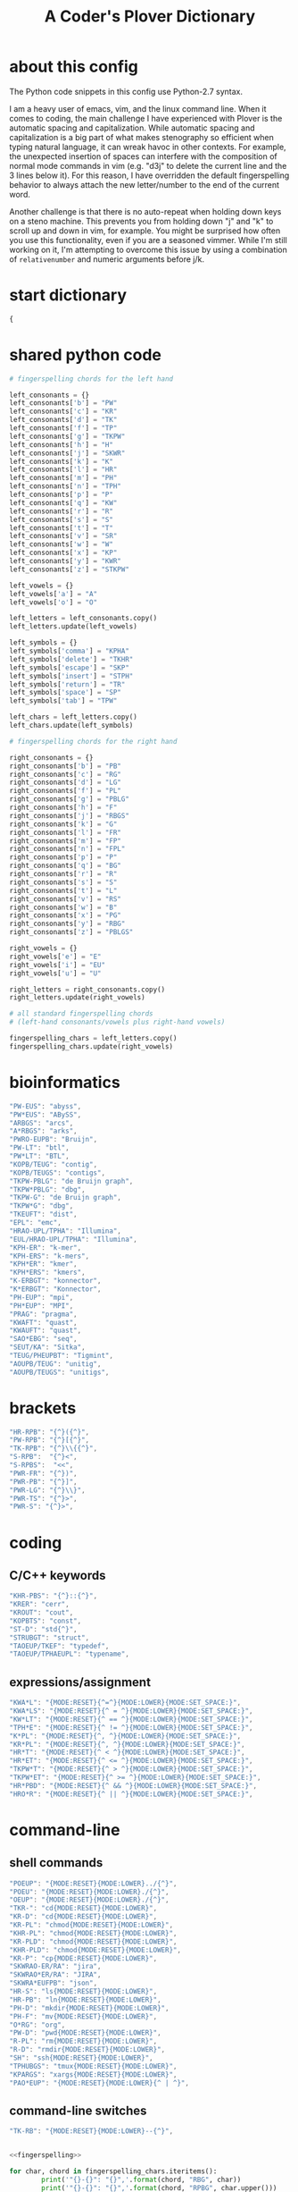 #+TITLE: A Coder's Plover Dictionary
#+PROPERTY: header-args :tangle user.json

* about this config
The Python code snippets in this config use Python-2.7 syntax.

I am a heavy user of emacs, vim, and the linux command line. When it comes to coding, the main challenge I have experienced with Plover is the automatic spacing and capitalization. While automatic spacing and capitalization is a big part of what makes stenography so efficient when typing natural language, it can wreak havoc in other contexts. For example, the unexpected insertion of spaces can interfere with the composition of normal mode commands in vim (e.g. "d3j" to delete the current line and the 3 lines below it). For this reason, I have overridden the default fingerspelling behavior to always attach the new letter/number to the end of the current word.

Another challenge is that there is no auto-repeat when holding down keys on a steno machine. This prevents you from holding down "j" and "k" to scroll up and down in vim, for example. You might be surprised how often you use this functionality, even if you are a seasoned vimmer. While I'm still working on it, I'm attempting to overcome this issue by using a combination of =relativenumber= and numeric arguments before j/k.
* start dictionary
#+BEGIN_SRC js
{
#+END_SRC
* shared python code
#+NAME: fingerspelling
#+BEGIN_SRC python :tangle no :results output silent
# fingerspelling chords for the left hand

left_consonants = {}
left_consonants['b'] = "PW"
left_consonants['c'] = "KR"
left_consonants['d'] = "TK"
left_consonants['f'] = "TP"
left_consonants['g'] = "TKPW"
left_consonants['h'] = "H"
left_consonants['j'] = "SKWR"
left_consonants['k'] = "K"
left_consonants['l'] = "HR"
left_consonants['m'] = "PH"
left_consonants['n'] = "TPH"
left_consonants['p'] = "P"
left_consonants['q'] = "KW"
left_consonants['r'] = "R"
left_consonants['s'] = "S"
left_consonants['t'] = "T"
left_consonants['v'] = "SR"
left_consonants['w'] = "W"
left_consonants['x'] = "KP"
left_consonants['y'] = "KWR"
left_consonants['z'] = "STKPW"

left_vowels = {}
left_vowels['a'] = "A"
left_vowels['o'] = "O"

left_letters = left_consonants.copy()
left_letters.update(left_vowels)

left_symbols = {}
left_symbols['comma'] = "KPHA"
left_symbols['delete'] = "TKHR"
left_symbols['escape'] = "SKP"
left_symbols['insert'] = "STPH"
left_symbols['return'] = "TR"
left_symbols['space'] = "SP"
left_symbols['tab'] = "TPW"

left_chars = left_letters.copy()
left_chars.update(left_symbols)

# fingerspelling chords for the right hand

right_consonants = {}
right_consonants['b'] = "PB"
right_consonants['c'] = "RG"
right_consonants['d'] = "LG"
right_consonants['f'] = "PL"
right_consonants['g'] = "PBLG"
right_consonants['h'] = "F"
right_consonants['j'] = "RBGS"
right_consonants['k'] = "G"
right_consonants['l'] = "FR"
right_consonants['m'] = "FP"
right_consonants['n'] = "FPL"
right_consonants['p'] = "P"
right_consonants['q'] = "BG"
right_consonants['r'] = "R"
right_consonants['s'] = "S"
right_consonants['t'] = "L"
right_consonants['v'] = "RS"
right_consonants['w'] = "B"
right_consonants['x'] = "PG"
right_consonants['y'] = "RBG"
right_consonants['z'] = "PBLGS"

right_vowels = {}
right_vowels['e'] = "E"
right_vowels['i'] = "EU"
right_vowels['u'] = "U"

right_letters = right_consonants.copy()
right_letters.update(right_vowels)

# all standard fingerspelling chords
# (left-hand consonants/vowels plus right-hand vowels)

fingerspelling_chars = left_letters.copy()
fingerspelling_chars.update(right_vowels)
#+END_SRC

* bioinformatics
#+BEGIN_SRC js
"PW-EUS": "abyss",
"PW*EUS": "ABySS",
"ARBGS": "arcs",
"A*RBGS": "arks",
"PWRO-EUPB": "Bruijn",
"PW-LT": "btl",
"PW*LT": "BTL",
"KOPB/TEUG": "contig",
"KOPB/TEUGS": "contigs",
"TKPW-PBLG": "de Bruijn graph",
"TKPW*PBLG": "dbg",
"TKPW-G": "de Bruijn graph",
"TKPW*G": "dbg",
"TKEUFT": "dist",
"EPL": "emc",
"HRAO-UPL/TPHA": "Illumina",
"EUL/HRAO-UPL/TPHA": "Illumina",
"KPH-ER": "k-mer",
"KPH-ERS": "k-mers",
"KPH*ER": "kmer",
"KPH*ERS": "kmers",
"K-ERBGT": "konnector",
"K*ERBGT": "Konnector",
"PH-EUP": "mpi",
"PH*EUP": "MPI",
"PRAG": "pragma",
"KWAFT": "quast",
"KWAUFT": "quast",
"SAO*EBG": "seq",
"SEUT/KA": "Sitka",
"TEUG/PHEUPBT": "Tigmint",
"AOUPB/TEUG": "unitig",
"AOUPB/TEUGS": "unitigs",
#+END_SRC
* brackets
#+BEGIN_SRC js
"HR-RPB": "{^}({^}",
"PW-RPB": "{^}[{^}",
"TK-RPB": "{^}\\{{^}",
"S-RPB":  "{^}<",
"S-RPBS":  "<<",
"PWR-FR": "{^})",
"PWR-PB": "{^}]",
"PWR-LG": "{^}\\}",
"PWR-TS": "{^}>",
"PWR-S": "{^}>",
#+END_SRC
* coding
** C/C++ keywords
#+BEGIN_SRC js
"KHR-PBS": "{^}::{^}",
"KRER": "cerr",
"KROUT": "cout",
"KOPBTS": "const",
"ST-D": "std{^}",
"STRUBGT": "struct",
"TAOEUP/TKEF": "typedef",
"TAOEUP/TPHAEUPL": "typename",
#+END_SRC
** expressions/assignment

#+BEGIN_SRC js
"KWA*L": "{MODE:RESET}{^=^}{MODE:LOWER}{MODE:SET_SPACE:}",
"KWA*LS": "{MODE:RESET}{^ = ^}{MODE:LOWER}{MODE:SET_SPACE:}",
"KW*LT": "{MODE:RESET}{^ == ^}{MODE:LOWER}{MODE:SET_SPACE:}",
"TPH*E": "{MODE:RESET}{^ != ^}{MODE:LOWER}{MODE:SET_SPACE:}",
"K*PL": "{MODE:RESET}{^, ^}{MODE:LOWER}{MODE:SET_SPACE:}",
"KR*PL": "{MODE:RESET}{^, ^}{MODE:LOWER}{MODE:SET_SPACE:}",
"HR*T": "{MODE:RESET}{^ < ^}{MODE:LOWER}{MODE:SET_SPACE:}",
"HR*ET": "{MODE:RESET}{^ <= ^}{MODE:LOWER}{MODE:SET_SPACE:}",
"TKPW*T": "{MODE:RESET}{^ > ^}{MODE:LOWER}{MODE:SET_SPACE:}",
"TKPW*ET": "{MODE:RESET}{^ >= ^}{MODE:LOWER}{MODE:SET_SPACE:}",
"HR*PBD": "{MODE:RESET}{^ && ^}{MODE:LOWER}{MODE:SET_SPACE:}",
"HRO*R": "{MODE:RESET}{^ || ^}{MODE:LOWER}{MODE:SET_SPACE:}",
#+END_SRC
* command-line
** shell commands
#+BEGIN_SRC js
"POEUP": "{MODE:RESET}{MODE:LOWER}../{^}",
"POEU": "{MODE:RESET}{MODE:LOWER}./{^}",
"OEUP": "{MODE:RESET}{MODE:LOWER}./{^}",
"TKR-": "cd{MODE:RESET}{MODE:LOWER}",
"KR-D": "cd{MODE:RESET}{MODE:LOWER}",
"KR-PL": "chmod{MODE:RESET}{MODE:LOWER}",
"KHR-PL": "chmod{MODE:RESET}{MODE:LOWER}",
"KR-PLD": "chmod{MODE:RESET}{MODE:LOWER}",
"KHR-PLD": "chmod{MODE:RESET}{MODE:LOWER}",
"KR-P": "cp{MODE:RESET}{MODE:LOWER}",
"SKWRAO-ER/RA": "jira",
"SKWRAO*ER/RA": "JIRA",
"SKWRA*EUFPB": "json",
"HR-S": "ls{MODE:RESET}{MODE:LOWER}",
"HR-PB": "ln{MODE:RESET}{MODE:LOWER}",
"PH-D": "mkdir{MODE:RESET}{MODE:LOWER}",
"PH-F": "mv{MODE:RESET}{MODE:LOWER}",
"O*RG": "org",
"PW-D": "pwd{MODE:RESET}{MODE:LOWER}",
"R-PL": "rm{MODE:RESET}{MODE:LOWER}",
"R-D": "rmdir{MODE:RESET}{MODE:LOWER}",
"SH": "ssh{MODE:RESET}{MODE:LOWER}",
"TPHUBGS": "tmux{MODE:RESET}{MODE:LOWER}",
"KPARGS": "xargs{MODE:RESET}{MODE:LOWER}",
"PAO*EUP": "{MODE:RESET}{MODE:LOWER}{^ | ^}",
#+END_SRC
** command-line switches
#+BEGIN_SRC js
"TK-RB": "{MODE:RESET}{MODE:LOWER}--{^}",
#+END_SRC

#+NAME: command-line-switches
#+BEGIN_SRC python :noweb yes :tangle no :results output silent

<<fingerspelling>>

for char, chord in fingerspelling_chars.iteritems():
        print('"{}-{}": "{}",'.format(chord, "RBG", char))
        print('"{}-{}": "{}",'.format(chord, "RPBG", char.upper()))
#+END_SRC

#+BEGIN_SRC js :noweb tangle
<<command-line-switches()>>
#+END_SRC
* emojis
#+BEGIN_SRC js
"AO-E/PHO-EPBLG": "emoji",
"SPHAO*EUL": ":-)",
#+END_SRC
* Enter key
Automatic capitalization after typing Enter is quite annoying, especially when doing coding and command-line work. Define a custom chord that doesn't alter the capitalization state and doesn't introduce a leading space on the new line.
#+BEGIN_SRC js
"R-R": "{^\n^}",
#+END_SRC
* fingerspelling
In this section, we override the default behavior of fingerspelling to attach all fingerspelled letters/symbols/numbers to the end of the current word. This prevents Plover's automatic spacing from interfering with the typing of normal mode commands in vim.
** symbol chars (e.g. !, @, #)
Assign these to the number keys, similar to a normal keyboard, using the star key ("*") as the modifier.
#+BEGIN_SRC js
"0*": "{^})",
"1*": "{^}!",
"2*": "{^}@",
"3*": "{^}#",
"4*": "{^}$",
"5*": "{^}%",
"*6": "{^}^",
"*7": "{^}&",
"*8": "{^}*",
"*9": "{^}(",
#+END_SRC
* pass-through keys
** Escape key
#+BEGIN_SRC js
"#": "{#escape}",
"SK-Z": "{#escape}",
"SKP-Z": "{#escape}",
#+END_SRC
** function keys
 To type a function key (e.g. F1), hold down "-PL" ("TP-") and fingerspell the number with the left (right) hand. The mnemonic for -PL is that it is the mirror image for fingerspelling "F" with the left hand.
 #+BEGIN_SRC js
"178": "{#F1}",
"278": "{#F2}",
"378": "{#F3}",
"478": "{#F4}",
"578": "{#F5}",
"236": "{#F6}",
"237": "{#F7}",
"238": "{#F8}",
"239": "{#F9}",
"1078": "{#F10}",
"1*78": "{#F11}",
"1278": "{#F12}",
 #+END_SRC

** letters/symbols
#+NAME: pass-through-letters
#+BEGIN_SRC python :noweb yes :tangle no :results output silent

<<fingerspelling>>

for char, chord in left_chars.iteritems():
        print('"{}-Z": "{{# {}}}",'.format(chord, char))
        print('"{}*Z": "{{# shift({})}}",'.format(chord, char))

for char, chord in right_vowels.iteritems():
        print('"-{}Z": "{{# {}}}",'.format(chord, char))
        print('"*{}Z": "{{# shift({})}}",'.format(chord, char))
#+END_SRC

#+BEGIN_SRC js :noweb tangle
<<pass-through-letters()>>
#+END_SRC

** modifier keys (alt/control/shift/win)
#+NAME: modifier-combos
#+BEGIN_SRC python :noweb yes :tangle no :results output silent
<<fingerspelling>>

# modifier chords for right hand
modifiers = []
modifiers.append(["F", "alt(", ")"])
modifiers.append(["FR", "alt(control(", "))"])
modifiers.append(["FRS", "alt(control(shift(", ")))"])
modifiers.append(["FS", "alt(shift(", "))"])
modifiers.append(["R", "control(", ")"])
modifiers.append(["RS", "control(shift(", "))"])
modifiers.append(["PBS", "shift(windows(", "))"])
modifiers.append(["PB", "windows(", ")"])

for char, chord1 in left_chars.iteritems():
        for chord2, mod_start, mod_end in modifiers:
                print('"{}*{}": "{{#{}{}{}}}",'.format(chord1, chord2, mod_start, char, mod_end))

for char, chord1 in right_vowels.iteritems():
        for chord2, mod_start, mod_end in modifiers:
                print('"*{}{}": "{{#{}{}{}}}",'.format(chord1, chord2, mod_start, char, mod_end))
#+END_SRC

#+BEGIN_SRC js :noweb tangle
<<modifier-combos()>>
#+END_SRC
*** control+numbers
 #+BEGIN_SRC js
"0*R": "{#control(0)}",
"1*R": "{#control(1)}",
"2*R": "{#control(2)}",
"3*R": "{#control(3)}",
"4*R": "{#control(4)}",
"5*R": "{#control(5)}",
"R*6": "{#control(6)}",
"R*7": "{#control(7)}",
"R*8": "{#control(8)}",
"R*9": "{#control(9)}",
 #+END_SRC
** numbers
#+NAME: pass-through-numbers
#+BEGIN_SRC python :tangle no :results output silent
for i in xrange(0, 99):
    if i <= 5:
            print('"{}-Z": "{{#{}}}",'.format(i,i))
    elif i <= 9:
            print('"-{}Z": "{{#{}}}",'.format(i,i))
    else:
            digit1 = i // 10
            digit2 = i % 10
            swap_keys = ''
            if digit1 > digit2 and digit2 > 0:
                    digit1, digit2 = digit2, digit1
                    swap_keys = 'EU'
            if digit1 <= 5 and digit2 <= 5:
                    chord = '{}{}-{}'.format(digit1, digit2, swap_keys)
            if digit1 <= 5 and digit2 > 5:
                    chord = '{}-{}{}'.format(digit1, swap_keys, digit2)
            if digit1 > 5 and digit2 > 5:
                    chord = '-{}{}{}'.format(swap_keys, digit1, digit2)
            print('"{}Z": "{{#{}}}",'.format(chord, i))
#+END_SRC

#+BEGIN_SRC js :noweb tangle
<<pass-through-numbers()>>
#+END_SRC
** symbol chars (e.g. !, @, #)
Assign these to the number keys, similar to a normal keyboard, using the star key ("*") as the modifier.
#+BEGIN_SRC js
"0*Z": "{# parenright}",
"1*Z": "{# exclam}",
"2*Z": "{# at}",
"3*Z": "{# numbersign}",
"4*Z": "{# dollar}",
"5*Z": "{# percent}",
"*6Z": "{# asciicircum}",
"*7Z": "{# ampersand}",
"*8Z": "{# asterisk}",
"*9Z": "{# parenleft}",
#+END_SRC
** digrams

I find the ability to fingerspell digrams (two-letter combinations) to be very handy. For example, I have used various vim plugins for Firefox/Chrome (e.g. Vimperator, Vimium, VimFX, tridactyl) that allow keyboard navigation of hyperlinks by labeling the links with two-letter "hints".

The idea behind these chords is to fingerspell the first letter with the left hand as usual, and to use the right hand to fingerspell the second letter. The chords for fingerspelling with the right hand are the mirror image of the chords for the left hand. For example, the right hand chord for "m" is -FP. Finally, all digram chords end with the Z key.

#+NAME: pass-through-digrams
#+BEGIN_SRC python :noweb yes :tangle no :results output silent

<<fingerspelling>>

for key1, value1 in left_letters.iteritems():
    for key2, value2 in right_letters.iteritems():
        # both letters lowercase
        print('"{}-{}Z": "{{# {} {}}}",'.format(value1,value2,key1,key2))
        # first letter uppercase
        print('"{}*-{}Z": "{{# shift({}) {}}}",'.format(value1,value2,key1,key2))
        # second letter uppercase
        print('"{}-{}DZ": "{{# {} shift({})}}",'.format(value1,value2,key1,key2))
        # both letters uppercase
        print('"{}*-{}DZ": "{{# shift({}) shift({})}}",'.format(value1,value2,key1,key2))

for key1, value1 in left_consonants.iteritems():
    for key2, value2 in left_vowels.iteritems():
        # both letters lowercase
        print('"{}{}-Z": "{{# {} {}}}",'.format(value1,value2,key1,key2))
        # first letter uppercase
        print('"{}{}*Z": "{{# shift({}) {}}}",'.format(value1,value2,key1,key2))
        # second letter uppercase
        print('"{}{}-DZ": "{{# {} shift({})}}",'.format(value1,value2,key1,key2))
        # both letters uppercase
        print('"{}{}*DZ": "{{# shift({}) shift({})}}",'.format(value1,value2,key1,key2))

for key1, value1 in right_vowels.iteritems():
    for key2, value2 in right_consonants.iteritems():
        # both letters lowercase
        print('"-{}{}Z": "{{# {} {}}}",'.format(value1,value2,key1,key2))
        # first letter uppercase
        print('"*{}{}Z": "{{# shift({}) {}}}",'.format(value1,value2,key1,key2))
        # second letter uppercase
        print('"-{}{}DZ": "{{# {} shift({})}}",'.format(value1,value2,key1,key2))
        # both letters uppercase
        print('"*{}{}DZ": "{{# shift({}) shift({})}}",'.format(value1,value2,key1,key2))
#+END_SRC

#+BEGIN_SRC js :noweb tangle
<<pass-through-digrams()>>
#+END_SRC
** trigrams
Handy trigrams for vim.

#+BEGIN_SRC js
"KR-EUBZ": "{# c i w}",
"KRA-BZ": "{# c a w}",
"KR-EUBDZ": "{# c i shift(w)}",
"KRA-BDZ": "{# c a shift(w)}",
"KR-EUGSZ": "{# c i quotedbl}",
"KRA-GSZ": "{# c a quotedbl}",
"TK-EUBZ": "{# d i w}",
"TKA-BZ": "{# d a w}",
"TK-EUBDZ": "{# d i shift(w)}",
"TKA-BDZ": "{# d a shift(w)}",
"KWR-EUBZ": "{# y i w}",
"KWRA-BZ": "{# y a w}",
"KWR-EUBDZ": "{# y i shift(w)}",
"KWRA-BDZ": "{# y a shift(w)}",
#+END_SRC

* people's names
#+BEGIN_SRC js
"TPHAFRPB": "Inanc",
"REPB/AEU": "Rene",
"RUP": "Rup",
"RAOUP": "Rup",
"SHAUPB": "Shaun",
"SRA-PBD": "Vandervalk",
#+END_SRC
* Plover meta commands
** capitalization

   Capitalize the next word.
#+BEGIN_SRC js
"KPA": "{MODE:RESET}{-|}",
#+END_SRC

Capitalize the next word and join it to the end of the current word (suppress automatic spacing).
#+BEGIN_SRC js
"KPA*": "{MODE:RESET}{^}{-|}",
#+END_SRC

Retroactively capitalize the last word.
#+BEGIN_SRC js
"KPA-D": "{MODE:RESET}{*-|}",
#+END_SRC

Retroactively lowercase the last word. (Mnemonic: "U" for uncapitalize.)
#+BEGIN_SRC js
"KPA-UD": "{*>}",
#+END_SRC

Make the next word all uppercase/lowercase.
#+BEGIN_SRC js
"HRO*ER": "{>}",
#+END_SRC

Retroactively lowercase/uppercase.
#+BEGIN_SRC js
"-FRD": "{MODE:RESET}{*>}",
"-RGD": "{MODE:RESET}{*<}",
#+END_SRC

** dictionary lookup
  Open up Plover's handy reverse dictionary lookup dialog, where one can type (fingerspell) any word and see what steno chords generate that word.
#+BEGIN_SRC js
"TKHRUP": "{PLOVER:LOOKUP}",
#+END_SRC
** Plover modes (e.g. all-caps)
#+BEGIN_SRC js
"KR*PL": "{MODE:CAPS}{MODE:SET_SPACE:_}",
"TK*PL": "{MODE:RESET}",
"R*PL": "{MODE:RESET}",
"P*PL": "{MODE:LOWER}{MODE:SET_SPACE:}",
"HR*PL": "{MODE:LOWER}{MODE:SET_SPACE: }",
#+END_SRC
** spacing

Retroactively insert a space before the last word.
#+BEGIN_SRC js
"-FPD": "{MODE:RESET}{*?}",
"S-PD": "{MODE:RESET}{*?}",
#+END_SRC

Retroactively delete a space before the last word.
#+BEGIN_SRC js
"TK-FPD": "{*!}",
#+END_SRC

Attach the next word to the end of the current word.
#+BEGIN_SRC js
"T-FP": "{^}",
#+END_SRC

* uncategorized
#+BEGIN_SRC js
"*T": "{*}",
"*FP": "{#space}",
"UFP": "{^}_{^}",
"TK-FP": "{^}",
"SPWR-TS": ">>",
"SPWR-S": ">>",
"T-B": "{#tab}",
"T-PB": "{#shift(tab)}",
"TP-B": "{#shift(tab)}",
"STPH-T": "{#page_up}",
"STPH-S": "{#page_down}",
"*F": "{#page_up}",
"*R": "{#page_down}",
"*P": "{#home}",
"STPH-F": "{#home}",
"*L": "{#end}",
"STPH-L": "{#end}",
#+END_SRC

* vocabulary
#+BEGIN_SRC js
"TPO-PBT/H-EUL": "Fonthill",
"O-BG/TRAO-E": "octree",
#+END_SRC
* end dictionary
The last entry in a JSON dictionary is not allowed to have a trailing comma. I put an arbitrary last entry in this section so that I would never have to remember that!
#+BEGIN_SRC js
"THO-RLD": "Thorold"
}
#+END_SRC
